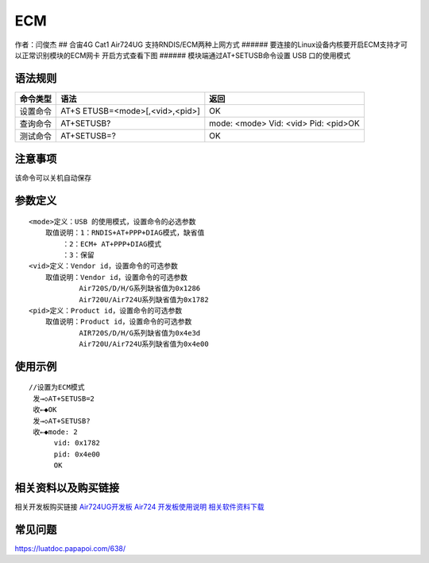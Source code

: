 ECM
===

作者：闫俊杰 ## 合宙4G Cat1 Air724UG 支持RNDIS/ECM两种上网方式 ######
要连接的Linux设备内核要开启ECM支持才可以正常识别模块的ECM网卡
开启方式查看下图 |image1| ###### 模块端通过AT+SETUSB命令设置 USB
口的使用模式

语法规则
--------

+----------+----------------------------+----------------------------+
| 命令类型 | 语法                       | 返回                       |
+==========+============================+============================+
| 设置命令 | AT+S                       | OK                         |
|          | ETUSB=<mode>[,<vid>,<pid>] |                            |
+----------+----------------------------+----------------------------+
| 查询命令 | AT+SETUSB?                 | mode: <mode> Vid: <vid>    |
|          |                            | Pid: <pid>OK               |
+----------+----------------------------+----------------------------+
| 测试命令 | AT+SETUSB=?                | OK                         |
+----------+----------------------------+----------------------------+

注意事项
--------

该命令可以关机自动保存


参数定义
--------

::

       <mode>定义：USB 的使用模式，设置命令的必选参数
           取值说明：1：RNDIS+AT+PPP+DIAG模式，缺省值
               ：2：ECM+ AT+PPP+DIAG模式
               ：3：保留
       <vid>定义：Vendor id，设置命令的可选参数
           取值说明：Vendor id，设置命令的可选参数
                   Air720S/D/H/G系列缺省值为0x1286
                   Air720U/Air724U系列缺省值为0x1782
       <pid>定义：Product id，设置命令的可选参数
           取值说明：Product id，设置命令的可选参数
                   AIR720S/D/H/G系列缺省值为0x4e3d
                   Air720U/Air724U系列缺省值为0x4e00

使用示例
--------

::

       //设置为ECM模式
        发→◇AT+SETUSB=2
        收←◆OK
        发→◇AT+SETUSB?
        收←◆mode: 2
             vid: 0x1782
             pid: 0x4e00
             OK

相关资料以及购买链接
--------------------

相关开发板购买链接
`Air724UG开发板 <http://m.openluat.com/product/1264>`__ `Air724
开发板使用说明 <https://luatdoc.papapoi.com/103/>`__
`相关软件资料下载 <https://luatdoc.papapoi.com/wiki/pages/227.html>`__

常见问题
--------

https://luatdoc.papapoi.com/638/

.. |image1| image:: http://openluat-luatcommunity.oss-cn-hangzhou.aliyuncs.com/images/20200603172301813_IMG_0091.PNG
